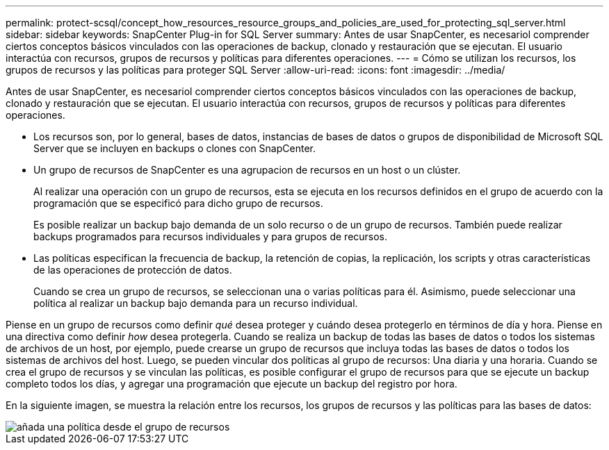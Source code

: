 ---
permalink: protect-scsql/concept_how_resources_resource_groups_and_policies_are_used_for_protecting_sql_server.html 
sidebar: sidebar 
keywords: SnapCenter Plug-in for SQL Server 
summary: Antes de usar SnapCenter, es necesariol comprender ciertos conceptos básicos vinculados con las operaciones de backup, clonado y restauración que se ejecutan. El usuario interactúa con recursos, grupos de recursos y políticas para diferentes operaciones. 
---
= Cómo se utilizan los recursos, los grupos de recursos y las políticas para proteger SQL Server
:allow-uri-read: 
:icons: font
:imagesdir: ../media/


[role="lead"]
Antes de usar SnapCenter, es necesariol comprender ciertos conceptos básicos vinculados con las operaciones de backup, clonado y restauración que se ejecutan. El usuario interactúa con recursos, grupos de recursos y políticas para diferentes operaciones.

* Los recursos son, por lo general, bases de datos, instancias de bases de datos o grupos de disponibilidad de Microsoft SQL Server que se incluyen en backups o clones con SnapCenter.
* Un grupo de recursos de SnapCenter es una agrupacion de recursos en un host o un clúster.
+
Al realizar una operación con un grupo de recursos, esta se ejecuta en los recursos definidos en el grupo de acuerdo con la programación que se especificó para dicho grupo de recursos.

+
Es posible realizar un backup bajo demanda de un solo recurso o de un grupo de recursos. También puede realizar backups programados para recursos individuales y para grupos de recursos.

* Las políticas especifican la frecuencia de backup, la retención de copias, la replicación, los scripts y otras características de las operaciones de protección de datos.
+
Cuando se crea un grupo de recursos, se seleccionan una o varias políticas para él. Asimismo, puede seleccionar una política al realizar un backup bajo demanda para un recurso individual.



Piense en un grupo de recursos como definir _qué_ desea proteger y cuándo desea protegerlo en términos de día y hora. Piense en una directiva como definir _how_ desea protegerla. Cuando se realiza un backup de todas las bases de datos o todos los sistemas de archivos de un host, por ejemplo, puede crearse un grupo de recursos que incluya todas las bases de datos o todos los sistemas de archivos del host. Luego, se pueden vincular dos políticas al grupo de recursos: Una diaria y una horaria. Cuando se crea el grupo de recursos y se vinculan las políticas, es posible configurar el grupo de recursos para que se ejecute un backup completo todos los días, y agregar una programación que ejecute un backup del registro por hora.

En la siguiente imagen, se muestra la relación entre los recursos, los grupos de recursos y las políticas para las bases de datos:

image::../media/scsql_resourcegroup_policy.gif[añada una política desde el grupo de recursos]

